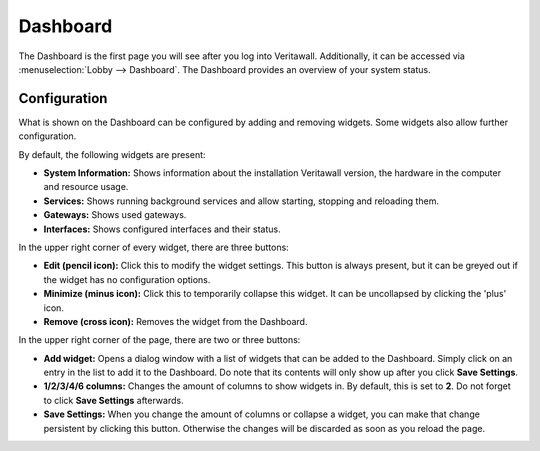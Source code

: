 =========
Dashboard
=========

The Dashboard is the first page you will see after you log into Veritawall.
Additionally, it can be accessed via :menuselection:`Lobby --> Dashboard`. The Dashboard provides an overview of your system status.

-------------
Configuration
-------------

What is shown on the Dashboard can be configured by adding and removing widgets. Some widgets also allow further
configuration.

By default, the following widgets are present:

* **System Information:**  Shows information about the installation Veritawall version, the hardware in the computer and resource usage.
* **Services:** Shows running background services and allow starting, stopping and reloading them.
* **Gateways:** Shows used gateways.
* **Interfaces:** Shows configured interfaces and their status.

In the upper right corner of every widget, there are three buttons:

* **Edit (pencil icon):** Click this to modify the widget settings. This button is always present, but it can be greyed out if the widget has no configuration options.
* **Minimize (minus icon):** Click this to temporarily collapse this widget. It can be uncollapsed by clicking the 'plus' icon.
* **Remove (cross icon):** Removes the widget from the Dashboard.

In the upper right corner of the page, there are two or three buttons:

* **Add widget:** Opens a dialog window with a list of widgets that can be added to the Dashboard. Simply click on an entry in the list to add it to the Dashboard. Do note that its contents will only show up after you click **Save Settings**.
* **1/2/3/4/6 columns:** Changes the amount of columns to show widgets in. By default, this is set to **2**. Do not forget to click **Save Settings** afterwards.
* **Save Settings:** When you change the amount of columns or collapse a widget, you can make that change persistent by clicking this button. Otherwise the changes will be discarded as soon as you reload the page.